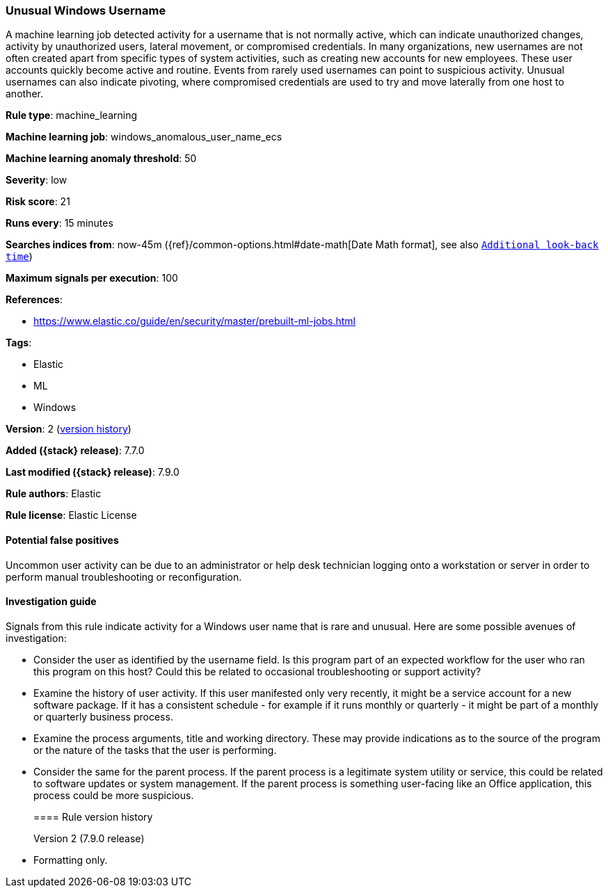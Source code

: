 [[unusual-windows-username]]
=== Unusual Windows Username

A machine learning job detected activity for a username that is not normally
active, which can indicate unauthorized changes, activity by unauthorized users,
lateral movement, or compromised credentials. In many organizations, new
usernames are not often created apart from specific types of system activities,
such as creating new accounts for new employees. These user accounts quickly
become active and routine. Events from rarely used usernames can point to
suspicious activity. Unusual usernames can also indicate pivoting, where
compromised credentials are used to try and move laterally from one host to
another.

*Rule type*: machine_learning

*Machine learning job*: windows_anomalous_user_name_ecs

*Machine learning anomaly threshold*: 50


*Severity*: low

*Risk score*: 21

*Runs every*: 15 minutes

*Searches indices from*: now-45m ({ref}/common-options.html#date-math[Date Math format], see also <<rule-schedule, `Additional look-back time`>>)

*Maximum signals per execution*: 100

*References*:

* https://www.elastic.co/guide/en/security/master/prebuilt-ml-jobs.html

*Tags*:

* Elastic
* ML
* Windows

*Version*: 2 (<<unusual-windows-username-history, version history>>)

*Added ({stack} release)*: 7.7.0

*Last modified ({stack} release)*: 7.9.0

*Rule authors*: Elastic

*Rule license*: Elastic License

==== Potential false positives

Uncommon user activity can be due to an administrator or help desk technician logging onto a workstation or server in order to perform manual troubleshooting or reconfiguration.

==== Investigation guide

Signals from this rule indicate activity for a Windows user name that is rare
and unusual. Here are some possible avenues of investigation:

* Consider the user as identified by the username field. Is this program part
of an expected workflow for the user who ran this program on this host? Could
this be related to occasional troubleshooting or support activity?
* Examine the history of user activity. If this user manifested only very
recently, it might be a service account for a new software package. If it has a
consistent schedule - for example if it runs monthly or quarterly - it might be
part of a monthly or quarterly business process.
* Examine the process arguments, title and working directory. These may
provide indications as to the source of the program or the nature of the tasks
that the user is performing.
* Consider the same for the parent process. If the parent process is a
legitimate system utility or service, this could be related to software updates
or system management. If the parent process is something user-facing like an
Office application, this process could be more suspicious.
[[unusual-windows-username-history]]
==== Rule version history

Version 2 (7.9.0 release)::
* Formatting only.
